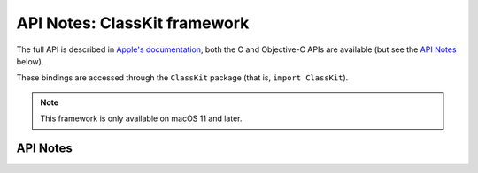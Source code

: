 .. module:: ClassKit
   :platform: macOS 11+
   :synopsis: Bindings for the ClassKit framework

API Notes: ClassKit framework
=============================

The full API is described in `Apple's documentation`__, both
the C and Objective-C APIs are available (but see the `API Notes`_ below).

.. __: https://developer.apple.com/documentation/classkit/?preferredLanguage=occ

These bindings are accessed through the ``ClassKit`` package (that is, ``import ClassKit``).

.. note::

   This framework is only available on macOS 11 and later.

API Notes
---------
